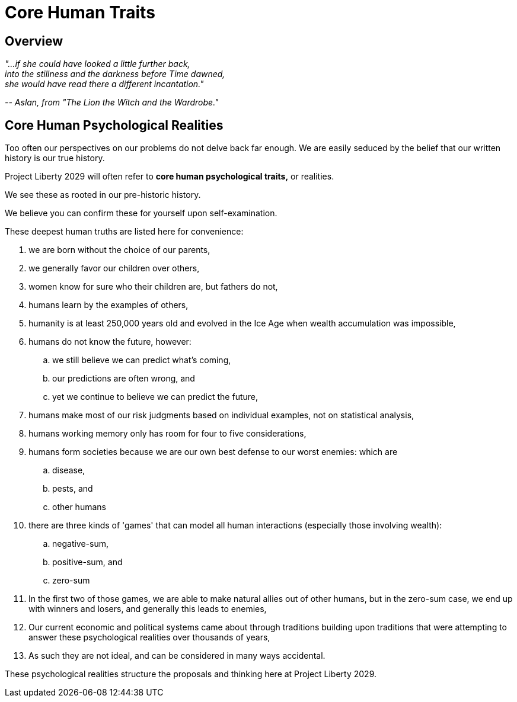 = Core Human Traits
:doctype: book
:table-caption: Data Set
:imagesdir: /content/media/images/
:page-liquid:
:page-draft_complete: 100%
:page-stage: NoShow
:page-authors: Vector Hasting
:page-todos: 
:showtitle:

== Overview

[.indent]
====
_"...if she could have looked a little further back,_ +
_into the stillness and the darkness before Time dawned,_ + 
_she would have read there a different incantation."_

_-- Aslan, from "The Lion the Witch and the Wardrobe."_ 
====

== Core Human Psychological Realities

Too often our perspectives on our problems do not delve back far enough. 
We are easily seduced by the belief that our written history is our true history. 

Project Liberty 2029 will often refer to *core human psychological traits,* or realities. 

We see these as rooted in our pre-historic history. 

We believe you can confirm these for yourself upon self-examination. 

These deepest human truths are listed here for convenience:

. we are born without the choice of our parents, 
. we generally favor our children over others, 
. women know for sure who their children are, but fathers do not,
. humans learn by the examples of others,
. humanity is at least 250,000 years old and evolved in the Ice Age when wealth accumulation was impossible, 
. humans do not know the future, however:
.. we still believe we can predict what's coming, 
.. our predictions are often wrong, and
.. yet we continue to believe we can predict the future,
. humans make most of our risk judgments based on individual examples, not on statistical analysis,
. humans working memory only has room for four to five considerations, 
. humans form societies because we are our own best defense to our worst enemies: which are 
.. disease, 
.. pests, and 
.. other humans
. there are three kinds of 'games' that can model all human interactions (especially those involving wealth): 
.. negative-sum, 
.. positive-sum, and 
.. zero-sum
. In the first two of those games, we are able to make natural allies out of other humans, but in the zero-sum case, we end up with winners and losers, and generally this leads to enemies, 
. Our current economic and political systems came about through traditions building upon traditions that were attempting to answer these psychological realities over thousands of years, +
. As such they are not ideal, and can be considered in many ways accidental.

These psychological realities structure the proposals and thinking here at Project Liberty 2029.









